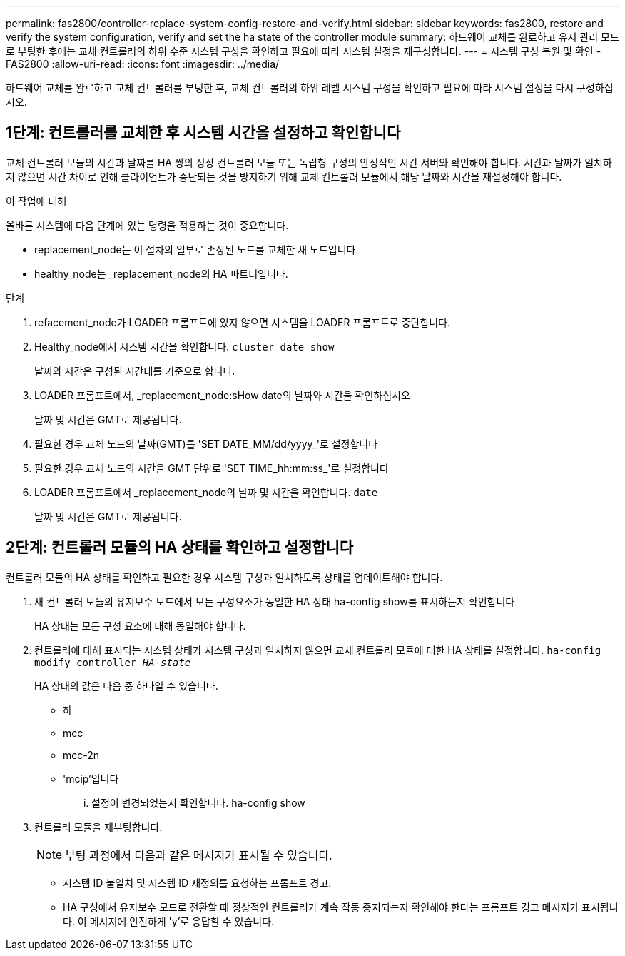 ---
permalink: fas2800/controller-replace-system-config-restore-and-verify.html 
sidebar: sidebar 
keywords: fas2800, restore and verify the system configuration, verify and set the ha state of the controller module 
summary: 하드웨어 교체를 완료하고 유지 관리 모드로 부팅한 후에는 교체 컨트롤러의 하위 수준 시스템 구성을 확인하고 필요에 따라 시스템 설정을 재구성합니다. 
---
= 시스템 구성 복원 및 확인 - FAS2800
:allow-uri-read: 
:icons: font
:imagesdir: ../media/


[role="lead"]
하드웨어 교체를 완료하고 교체 컨트롤러를 부팅한 후, 교체 컨트롤러의 하위 레벨 시스템 구성을 확인하고 필요에 따라 시스템 설정을 다시 구성하십시오.



== 1단계: 컨트롤러를 교체한 후 시스템 시간을 설정하고 확인합니다

교체 컨트롤러 모듈의 시간과 날짜를 HA 쌍의 정상 컨트롤러 모듈 또는 독립형 구성의 안정적인 시간 서버와 확인해야 합니다. 시간과 날짜가 일치하지 않으면 시간 차이로 인해 클라이언트가 중단되는 것을 방지하기 위해 교체 컨트롤러 모듈에서 해당 날짜와 시간을 재설정해야 합니다.

.이 작업에 대해
올바른 시스템에 다음 단계에 있는 명령을 적용하는 것이 중요합니다.

* replacement_node는 이 절차의 일부로 손상된 노드를 교체한 새 노드입니다.
* healthy_node는 _replacement_node의 HA 파트너입니다.


.단계
. refacement_node가 LOADER 프롬프트에 있지 않으면 시스템을 LOADER 프롬프트로 중단합니다.
. Healthy_node에서 시스템 시간을 확인합니다. `cluster date show`
+
날짜와 시간은 구성된 시간대를 기준으로 합니다.

. LOADER 프롬프트에서, _replacement_node:sHow date의 날짜와 시간을 확인하십시오
+
날짜 및 시간은 GMT로 제공됩니다.

. 필요한 경우 교체 노드의 날짜(GMT)를 'SET DATE_MM/dd/yyyy_'로 설정합니다
. 필요한 경우 교체 노드의 시간을 GMT 단위로 'SET TIME_hh:mm:ss_'로 설정합니다
. LOADER 프롬프트에서 _replacement_node의 날짜 및 시간을 확인합니다. `date`
+
날짜 및 시간은 GMT로 제공됩니다.





== 2단계: 컨트롤러 모듈의 HA 상태를 확인하고 설정합니다

컨트롤러 모듈의 HA 상태를 확인하고 필요한 경우 시스템 구성과 일치하도록 상태를 업데이트해야 합니다.

. 새 컨트롤러 모듈의 유지보수 모드에서 모든 구성요소가 동일한 HA 상태 ha-config show를 표시하는지 확인합니다
+
HA 상태는 모든 구성 요소에 대해 동일해야 합니다.

. 컨트롤러에 대해 표시되는 시스템 상태가 시스템 구성과 일치하지 않으면 교체 컨트롤러 모듈에 대한 HA 상태를 설정합니다. `ha-config modify controller _HA-state_`
+
HA 상태의 값은 다음 중 하나일 수 있습니다.

+
** 하
** mcc
** mcc-2n
** 'mcip'입니다
+
... 설정이 변경되었는지 확인합니다. ha-config show




. 컨트롤러 모듈을 재부팅합니다.
+

NOTE: 부팅 과정에서 다음과 같은 메시지가 표시될 수 있습니다.

+
** 시스템 ID 불일치 및 시스템 ID 재정의를 요청하는 프롬프트 경고.
** HA 구성에서 유지보수 모드로 전환할 때 정상적인 컨트롤러가 계속 작동 중지되는지 확인해야 한다는 프롬프트 경고 메시지가 표시됩니다. 이 메시지에 안전하게 'y'로 응답할 수 있습니다.



